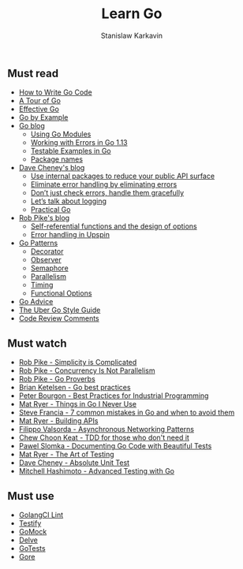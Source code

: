 #+title: Learn Go
#+author: Stanislaw Karkavin
#+email: me@xdefrag.dev
#+language: en
#+description: An opinionated list of resources for learning Go.

** Must read
- [[https://golang.org/doc/code.html][How to Write Go Code]]
- [[https://tour.golang.org/welcome/1][A Tour of Go]]
- [[https://golang.org/doc/effective_go.html][Effective Go]]
- [[https://gobyexample.com/][Go by Example]]
- [[https://blog.golang.org/][Go blog]]
  - [[https://blog.golang.org/using-go-modules][Using Go Modules]]
  - [[https://blog.golang.org/go1.13-errors][Working with Errors in Go 1.13]]
  - [[https://blog.golang.org/examples][Testable Examples in Go]]
  - [[https://blog.golang.org/package-names][Package names]]
- [[https://dave.cheney.net/][Dave Cheney's blog]]
  - [[https://dave.cheney.net/2019/10/06/use-internal-packages-to-reduce-your-public-api-surface][Use internal packages to reduce your public API surface]]
  - [[https://dave.cheney.net/2019/01/27/eliminate-error-handling-by-eliminating-errors][Eliminate error handling by eliminating errors]]
  - [[https://dave.cheney.net/2016/04/27/dont-just-check-errors-handle-them-gracefully][Don’t just check errors, handle them gracefully]]
  - [[https://dave.cheney.net/2015/11/05/lets-talk-about-logging][Let’s talk about logging]]
  - [[https://dave.cheney.net/practical-go][Practical Go]]
- [[https://commandcenter.blogspot.com/][Rob Pike's blog]]
  - [[https://commandcenter.blogspot.com/2014/01/self-referential-functions-and-design.html][Self-referential functions and the design of options]]
  - [[https://commandcenter.blogspot.com/2017/12/error-handling-in-upspin.html][Error handling in Upspin]]
- [[https://github.com/tmrts/go-patterns][Go Patterns]]
  - [[https://github.com/tmrts/go-patterns/blob/master/structural/decorator.md][Decorator]]
  - [[https://github.com/tmrts/go-patterns/blob/master/behavioral/observer.md][Observer]]
  - [[https://github.com/tmrts/go-patterns/blob/master/synchronization/semaphore.md][Semaphore]]
  - [[https://github.com/tmrts/go-patterns/blob/master/concurrency/parallelism.go][Parallelism]]
  - [[https://github.com/tmrts/go-patterns/blob/master/profiling/timing.md][Timing]]
  - [[https://github.com/tmrts/go-patterns/blob/master/idiom/functional-options.md][Functional Options]]
- [[https://github.com/cristaloleg/go-advice][Go Advice]]
- [[https://github.com/uber-go/guide/blob/master/style.md][The Uber Go Style Guide]]
- [[https://github.com/golang/go/wiki/CodeReviewComments][Code Review Comments]]

** Must watch
- [[https://youtu.be/rFejpH_tAHM][Rob Pike - Simplicity is Complicated]]
- [[https://youtu.be/cN_DpYBzKso][Rob Pike - Concurrency Is Not Parallelism]]
- [[https://youtu.be/PAAkCSZUG1c][Rob Pike - Go Proverbs]]
- [[https://youtu.be/MzTcsI6tn-0][Brian Ketelsen - Go best practices]]
- [[https://youtu.be/PTE4VJIdHPg][Peter Bourgon - Best Practices for Industrial Programming]]
- [[https://youtu.be/5DVV36uqQ4E][Mat Ryer - Things in Go I Never Use]]
- [[https://youtu.be/29LLRKIL_TI][Steve Francia - 7 common mistakes in Go and when to avoid them]]
- [[https://youtu.be/tIm8UkSf6RA][Mat Ryer - Building APIs]]
- [[https://youtu.be/afSiVelXDTQ][Filippo Valsorda - Asynchronous Networking Patterns]]
- [[https://youtu.be/a6oP24CSdUg][Chew Choon Keat - TDD for those who don't need it]]
- [[https://youtu.be/TGg6cc0QCzw][Pawel Slomka - Documenting Go Code with Beautiful Tests]]
- [[https://www.youtube.com/watch?v=EOpj9aZ8Kfo][Mat Ryer - The Art of Testing]]
- [[https://youtu.be/UKe5sX1dZ0k][Dave Cheney - Absolute Unit Test]]
- [[https://youtu.be/yszygk1cpEc][Mitchell Hashimoto - Advanced Testing with Go]]

** Must use
- [[https://github.com/golangci/golangci-lint][GolangCI Lint]]
- [[https://github.com/stretchr/testify][Testify]]
- [[https://github.com/golang/mock][GoMock]]
- [[https://github.com/go-delve/delve][Delve]]
- [[https://github.com/cweill/gotests][GoTests]]
- [[https://github.com/motemen/gore][Gore]]
